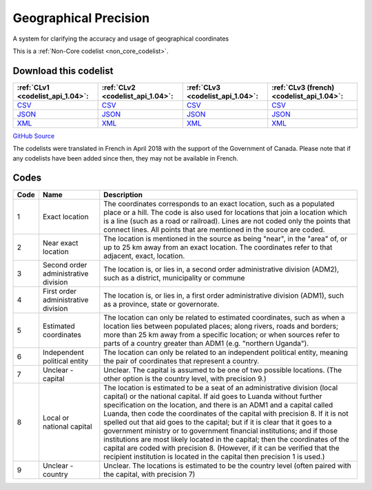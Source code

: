 Geographical Precision
======================


A system for clarifying the accuracy and usage of geographical coordinates 





This is a :ref:`Non-Core codelist <non_core_codelist>`.




Download this codelist
----------------------

.. list-table::
   :header-rows: 1

   * - :ref:`CLv1 <codelist_api_1.04>`:
     - :ref:`CLv2 <codelist_api_1.04>`:
     - :ref:`CLv3 <codelist_api_1.04>`:
     - :ref:`CLv3 (french) <codelist_api_1.04>`:

   * - `CSV <../downloads/clv1/codelist/GeographicalPrecision.csv>`__
     - `CSV <../downloads/clv2/csv/en/GeographicalPrecision.csv>`__
     - `CSV <../downloads/clv3/csv/en/GeographicalPrecision.csv>`__
     - `CSV <../downloads/clv3/csv/fr/GeographicalPrecision.csv>`__

   * - `JSON <../downloads/clv1/codelist/GeographicalPrecision.json>`__
     - `JSON <../downloads/clv2/json/en/GeographicalPrecision.json>`__
     - `JSON <../downloads/clv3/json/en/GeographicalPrecision.json>`__
     - `JSON <../downloads/clv3/json/fr/GeographicalPrecision.json>`__

   * - `XML <../downloads/clv1/codelist/GeographicalPrecision.xml>`__
     - `XML <../downloads/clv2/xml/GeographicalPrecision.xml>`__
     - `XML <../downloads/clv3/xml/GeographicalPrecision.xml>`__
     - `XML <../downloads/clv3/xml/GeographicalPrecision.xml>`__

`GitHub Source <https://github.com/IATI/IATI-Codelists-NonEmbedded/blob/master/xml/GeographicalPrecision.xml>`__



The codelists were translated in French in April 2018 with the support of the Government of Canada. Please note that if any codelists have been added since then, they may not be available in French.

Codes
-----

.. _GeographicalPrecision:
.. list-table::
   :header-rows: 1


   * - Code
     - Name
     - Description

   
       
   * - 1   
       
     - Exact location
     - The coordinates corresponds to an exact location, such as a populated place or a hill. The code is also used for locations that join a location which is a line (such as a road or railroad). Lines are not coded only the points that connect lines. All points that are mentioned in the source are coded.
   
       
   * - 2   
       
     - Near exact location
     - The location is mentioned in the source as being "near", in the "area" of, or up to 25 km away from an exact location. The coordinates refer to that adjacent, exact, location.
   
       
   * - 3   
       
     - Second order administrative division
     - The location is, or lies in, a second order administrative division (ADM2), such as a district, municipality or commune
   
       
   * - 4   
       
     - First order administrative division
     - The location is, or lies in, a first order administrative division (ADM1), such as a province, state or governorate.
   
       
   * - 5   
       
     - Estimated coordinates
     - The location can only be related to estimated coordinates, such as when a location lies between populated places; along rivers, roads and borders; more than 25 km away from a specific location; or when sources refer to parts of a country greater than ADM1 (e.g. "northern Uganda").
   
       
   * - 6   
       
     - Independent political entity
     - The location can only be related to an independent political entity, meaning the pair of coordinates that represent a country.
   
       
   * - 7   
       
     - Unclear - capital
     - Unclear. The capital is assumed to be one of two possible locations. (The other option is the country level, with precision 9.)
   
       
   * - 8   
       
     - Local or national capital
     - The location is estimated to be a seat of an administrative division (local capital) or the national capital. If aid goes to Luanda without further specification on the location, and there is an ADM1 and a capital called Luanda, then code the coordinates of the capital with precision 8. If it is not spelled out that aid goes to the capital; but if it is clear that it goes to a government ministry or to government financial institutions; and if those institutions are most likely located in the capital; then the coordinates of the capital are coded with precision 8. (However, if it can be verified that the recipient institution is located in the capital then precision 1 is used.)
   
       
   * - 9   
       
     - Unclear - country
     - Unclear. The locations is estimated to be the country level (often paired with the capital, with precision 7)
   

